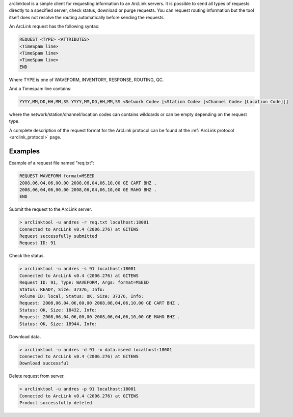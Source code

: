 arclinktool is a simple client for requesting information to an ArcLink servers. 
It is possible to send all types of requests directly to a specified server, check
status, download or purge requests. You can request routing information but the 
tool itself does not resolve the routing automatically before sending the requests.

An ArcLink request has the following syntax:

.. code-block:: sh

   REQUEST <TYPE> <ATTRIBUTES>
   <TimeSpam line>
   <TimeSpam line>
   <TimeSpam line>
   END

Where TYPE is one of WAVEFORM, INVENTORY, RESPONSE, ROUTING, QC. 

And a Timespam line contains: 

.. code-block:: sh

   YYYY,MM,DD,HH,MM,SS YYYY,MM,DD,HH,MM,SS <Network Code> [<Station Code> [<Channel Code> [Location Code]]]

where the network/station/channel/location codes can contains wildcards or can 
be empty depending on the request type.

A complete description of the request format for the ArcLink protocol can be found at the 
:ref:`ArcLink protocol <arclink_protocol>` page.

Examples
========

Example of a request file named "req.txt":

.. code-block:: sh

   REQUEST WAVEFORM format=MSEED
   2008,06,04,06,00,00 2008,06,04,06,10,00 GE CART BHZ .
   2008,06,04,06,00,00 2008,06,04,06,10,00 GE MAHO BHZ .
   END


Submit the request to the ArcLink server.

.. code-block:: sh

   > arclinktool -u andres -r req.txt localhost:18001
   Connected to ArcLink v0.4 (2006.276) at GITEWS
   Request successfully submitted
   Request ID: 91

Check the status.

.. code-block:: sh

   > arclinktool -u andres -s 91 localhost:18001
   Connected to ArcLink v0.4 (2006.276) at GITEWS
   Request ID: 91, Type: WAVEFORM, Args: format=MSEED
   Status: READY, Size: 37376, Info:
   Volume ID: local, Status: OK, Size: 37376, Info:
   Request: 2008,06,04,06,00,00 2008,06,04,06,10,00 GE CART BHZ .
   Status: OK, Size: 18432, Info:
   Request: 2008,06,04,06,00,00 2008,06,04,06,10,00 GE MAHO BHZ .
   Status: OK, Size: 18944, Info:

Download data.

.. code-block:: sh

   > arclinktool -u andres -d 91 -o data.mseed localhost:18001
   Connected to ArcLink v0.4 (2006.276) at GITEWS
   Download successful

Delete request from server.

.. code-block:: sh

   > arclinktool -u andres -p 91 localhost:18001
   Connected to ArcLink v0.4 (2006.276) at GITEWS
   Product successfully deleted
